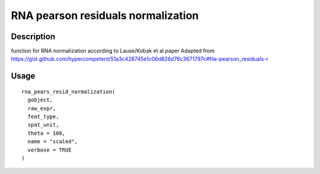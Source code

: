 RNA pearson residuals normalization
-----------------------------------

Description
~~~~~~~~~~~

function for RNA normalization according to Lause/Kobak et al paper
Adapted from
https://gist.github.com/hypercompetent/51a3c428745e1c06d826d76c3671797c#file-pearson_residuals-r

Usage
~~~~~

::

   rna_pears_resid_normalization(
     gobject,
     raw_expr,
     feat_type,
     spat_unit,
     theta = 100,
     name = "scaled",
     verbose = TRUE
   )
